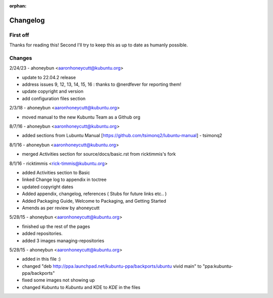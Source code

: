:orphan:

#########
Changelog
#########

First off
---------

Thanks for reading this! Second I'll try to keep this as up to date as humanly possible.

Changes
-------

2/24/23 - ahoneybun <aaronhoneycutt@kubuntu.org>

* update to 22.04.2 release
* address issues 9, 12, 13, 14, 15, 16 : thanks to @nerdfever for reporting them!
* update copyright and version
* add configuration files section

2/3/18 - ahoneybun <aaronhoneycutt@kubuntu.org>

* moved manual to the new Kubuntu Team as a Github org

8/7/16 - ahoneybun <aaronhoneycutt@kubuntu.org>

* added sections from Lubuntu Manual [https://github.com/tsimonq2/lubuntu-manual] 
  - tsimonq2

8/1/16 - ahoneybun <aaronhoneycutt@kubuntu.org>

* merged Activities section for source/docs/basic.rst from ricktimmis's fork

8/1/16 - ricktimmis <rick-timmis@kubuntu.org>

* added Activities section to Basic
* linked Change log to appendix in toctree
* updated copyright dates
* Added appendix, changelog, references ( Stubs for future links etc.. )
* Added Packaging Guide, Welcome to Packaging, and Getting Started
* Amends as per review by ahoneycutt

5/28/15 - ahoneybun <aaronhoneycutt@kubuntu.org>

* finished up the rest of the pages 
* added repositories. 
* added 3 images managing-repositories

5/28/15 - ahoneybun <aaronhoneycutt@kubuntu.org>

* added in this file :)
* changed "deb http://ppa.launchpad.net/kubuntu-ppa/backports/ubuntu vivid main" to "ppa:kubuntu-ppa/backports"
* fixed some images not showing up
* changed Kubuntu to *Kubuntu* and KDE to *KDE* in the files
